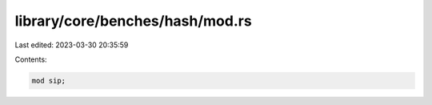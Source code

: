 library/core/benches/hash/mod.rs
================================

Last edited: 2023-03-30 20:35:59

Contents:

.. code-block:: rs

    mod sip;


